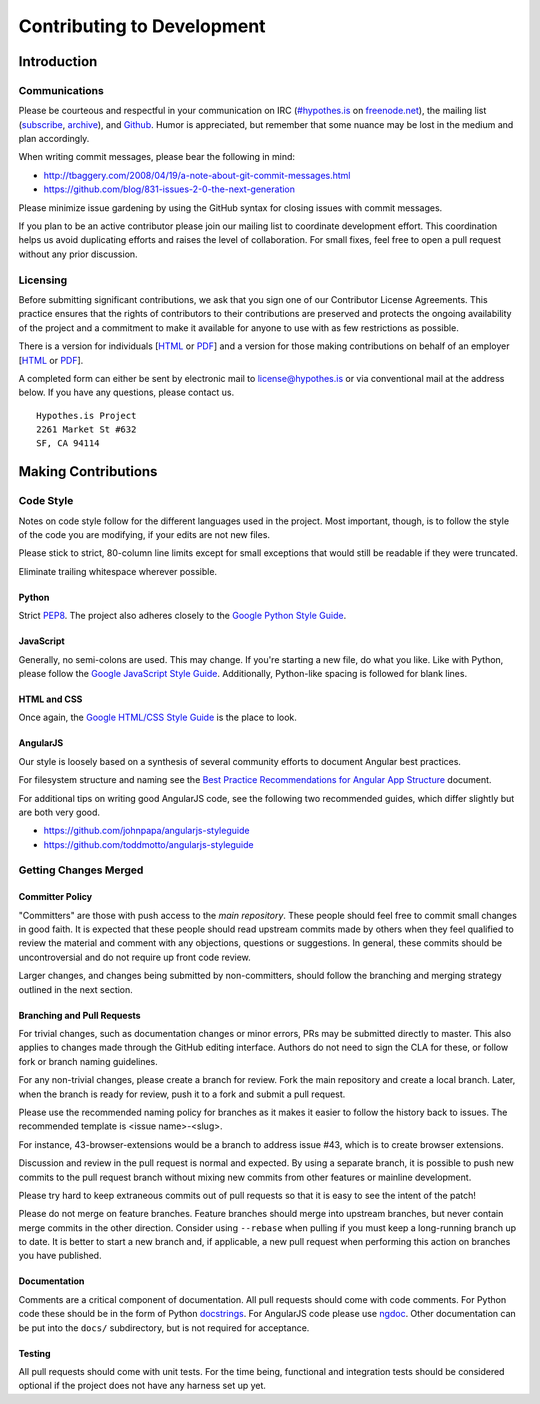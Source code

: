 ***************************
Contributing to Development
***************************

Introduction
============

Communications
--------------
Please be courteous and respectful in your communication on IRC
(`#hypothes.is`_ on `freenode.net`_), the mailing list (`subscribe`_,
`archive`_), and `Github`_. Humor is appreciated, but remember that
some nuance may be lost in the medium and plan accordingly.

When writing commit messages, please bear the following in mind:

* http://tbaggery.com/2008/04/19/a-note-about-git-commit-messages.html
* https://github.com/blog/831-issues-2-0-the-next-generation

Please minimize issue gardening by using the GitHub syntax for closing
issues with commit messages.

If you plan to be an active contributor please join our mailing list
to coordinate development effort. This coordination helps us avoid
duplicating efforts and raises the level of collaboration. For small
fixes, feel free to open a pull request without any prior discussion.

Licensing
---------
Before submitting significant contributions, we ask that you sign one of
our Contributor License Agreements. This practice ensures that the
rights of contributors to their contributions are preserved and
protects the ongoing availability of the project and a commitment to
make it available for anyone to use with as few restrictions as
possible.

There is a version for individuals
[`HTML <http://hypothes.is/contribute/individual-cla>`_ or
`PDF <http://hypothes.is/docs/Hypothes.is%20Project-Individual.pdf>`_]
and a version for those making contributions on behalf of an employer
[`HTML <http://hypothes.is/contribute/entity-cla>`_ or
`PDF <http://hypothes.is/docs/Hypothes.is%20Project-Entity.pdf>`_].

A completed form can either be sent by electronic mail to
license@hypothes.is or via conventional mail at the address below. If
you have any questions, please contact us.

::

    Hypothes.is Project
    2261 Market St #632
    SF, CA 94114

Making Contributions
====================

Code Style
----------
Notes on code style follow for the different languages used in the
project. Most important, though, is to follow the style of the code
you are modifying, if your edits are not new files.

Please stick to strict, 80-column line limits except for small
exceptions that would still be readable if they were truncated.

Eliminate trailing whitespace wherever possible.

Python
^^^^^^
Strict PEP8_. The project also adheres closely to the
`Google Python Style Guide`_.

JavaScript
^^^^^^^^^^
Generally, no semi-colons are used. This may change. If you're
starting a new file, do what you like. Like with Python, please follow
the `Google JavaScript Style Guide`_. Additionally, Python-like
spacing is followed for blank lines.

HTML and CSS
^^^^^^^^^^^^^
Once again, the `Google HTML/CSS Style Guide`_ is the place to look.

AngularJS
^^^^^^^^^
Our style is loosely based on a synthesis of several community efforts to
document Angular best practices.

For filesystem structure and naming see the `Best Practice Recommendations
for Angular App Structure`_ document.

For additional tips on writing good AngularJS code, see the following two
recommended guides, which differ slightly but are both very good.

* https://github.com/johnpapa/angularjs-styleguide
* https://github.com/toddmotto/angularjs-styleguide

Getting Changes Merged
----------------------

Committer Policy
^^^^^^^^^^^^^^^^
"Committers" are those with push access to the `main repository`. These
people should feel free to commit small changes in good faith. It is
expected that these people should read upstream commits made by others
when they feel qualified to review the material and comment with any
objections, questions or suggestions. In general, these commits should
be uncontroversial and do not require up front code review.

Larger changes, and changes being submitted by non-committers, should
follow the branching and merging strategy outlined in the next section.

Branching and Pull Requests
^^^^^^^^^^^^^^^^^^^^^^^^^^^
For trivial changes, such as documentation changes or minor errors,
PRs may be submitted directly to master. This also applies to changes
made through the GitHub editing interface. Authors do not need to
sign the CLA for these, or follow fork or branch naming guidelines.

For any non-trivial changes, please create a branch for review. Fork
the main repository and create a local branch. Later, when the branch
is ready for review, push it to a fork and submit a pull request.

Please use the recommended naming policy for branches as it makes it
easier to follow the history back to issues. The recommended template
is <issue name>-<slug>.

For instance, 43-browser-extensions would be a branch to address issue
#43, which is to create browser extensions.

Discussion and review in the pull request is normal and expected. By
using a separate branch, it is possible to push new commits to the
pull request branch without mixing new commits from other features or
mainline development.

Please try hard to keep extraneous commits out of pull requests so
that it is easy to see the intent of the patch!

Please do not merge on feature branches. Feature branches should merge
into upstream branches, but never contain merge commits in the other
direction. Consider using ``--rebase`` when pulling if you must keep
a long-running branch up to date. It is better to start a new branch
and, if applicable, a new pull request when performing this action on
branches you have published.

Documentation
^^^^^^^^^^^^^
Comments are a critical component of documentation. All pull requests should
come with code comments. For Python code these should be in the form of
Python `docstrings`_. For AngularJS code please use `ngdoc`_. Other
documentation can be put into the ``docs/`` subdirectory, but is not required
for acceptance.

Testing
^^^^^^^
All pull requests should come with unit tests. For the time being, functional
and integration tests should be considered optional if the project does not
have any harness set up yet.

.. _#hypothes.is: http://webchat.freenode.net/?channels=hypothes.is
.. _freenode.net: http://freenode.net/
.. _subscribe: mailto:dev+subscribe@list.hypothes.is
.. _archive: http://list.hypothes.is/archive/dev
.. _Github: http://github.com/hypothesis/h
.. _PEP8: http://www.python.org/dev/peps/pep-0008/
.. _Google Python Style Guide: https://google-styleguide.googlecode.com/svn/trunk/pyguide.html
.. _Google JavaScript Style Guide: https://google-styleguide.googlecode.com/svn/trunk/javascriptguide.xml
.. _Google HTML/CSS Style Guide: https://google-styleguide.googlecode.com/svn/trunk/htmlcssguide.xml
.. _Best Practice Recommendations for Angular App Structure: https://docs.google.com/document/d/1XXMvReO8-Awi1EZXAXS4PzDzdNvV6pGcuaF4Q9821Es/pub
.. _docstrings: http://legacy.python.org/dev/peps/pep-0257/
.. _ngdoc: https://github.com/angular/angular.js/wiki/Writing-AngularJS-Documentation
.. _main repository: https://github.com/hypothesis/h
